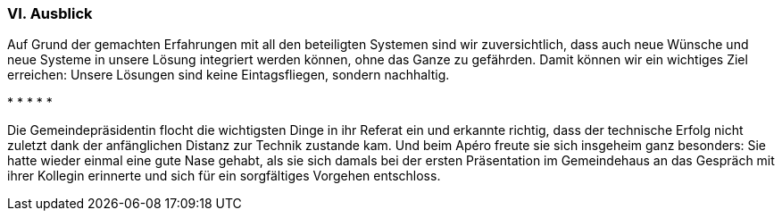 [#_10_6]
=== VI. Ausblick

Auf Grund der gemachten Erfahrungen mit all den beteiligten Systemen sind wir zuversicht­lich, dass auch neue Wünsche und neue Systeme in unsere Lösung integriert werden kön­nen, ohne das Ganze zu gefährden. Damit können wir ein wichtiges Ziel erreichen: Unsere Lösungen sind keine Eintagsfliegen, sondern nachhaltig.

++*++ ++*++ ++*++ ++*++ ++*++

Die Gemeindepräsidentin flocht die wichtigsten Dinge in ihr Referat ein und erkannte richtig, dass der technische Erfolg nicht zuletzt dank der anfänglichen Distanz zur Technik zustande kam. Und beim Apéro freute sie sich insgeheim ganz besonders: Sie hatte wieder einmal eine gute Nase gehabt, als sie sich damals bei der ersten Präsentation im Gemeindehaus an das Gespräch mit ihrer Kollegin erinnerte und sich für ein sorgfältiges Vorgehen entschloss.

